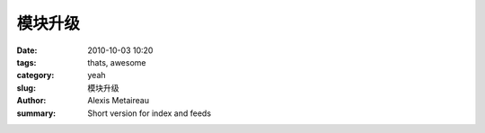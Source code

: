 模块升级
##############

:date: 2010-10-03 10:20
:tags: thats, awesome
:category: yeah
:slug: 模块升级
:author: Alexis Metaireau
:summary: Short version for index and feeds

